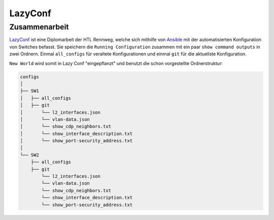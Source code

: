 LazyConf
=====

.. _lazyconf:

Zusammenarbeit
------------

`LazyConf <https://lazyconf.github.io/>`__ ist eine Diplomarbeit der HTL Rennweg, welche sich mithilfe von `Ansible <https://www.ansible.com/>`__ mit der automatisierten Konfiguration von Switches befasst. Sie speichern die ``Running Configuration`` zusammen mit ein paar ``show command outputs`` in zwei Ordnern. Einmal ``all_configs`` für veraltete Konfigurationen und einmal ``git`` für die aktuellste Konfiguration.

``New World`` wird somit in Lazy Conf "eingepflanzt" und benutzt die schon vorgestellte Ordnerstruktur:

.. code-block:: bash

    configs
    │
    ├── SW1
    │   ├── all_configs
    │   ├── git
    │       └── l2_interfaces.json
    │       └── vlan-data.json
    │       └── show_cdp_neighbors.txt
    │       └── show_interface_description.txt
    │       └── show_port-security_address.txt
    │
    └── SW2     
        ├── all_configs
        ├── git
            └── l2_interfaces.json
            └── vlan-data.json
            └── show_cdp_neighbors.txt
            └── show_interface_description.txt
            └── show_port-security_address.txt
